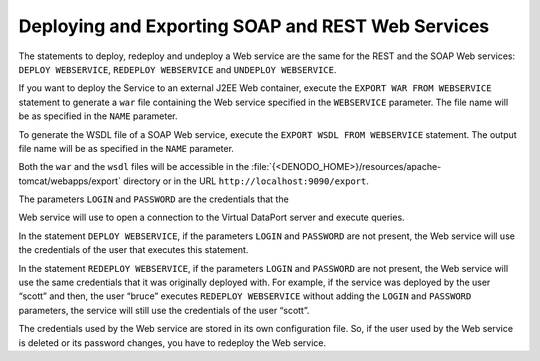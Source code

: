 ==================================================
Deploying and Exporting SOAP and REST Web Services
==================================================

The statements to deploy, redeploy and undeploy a Web service are the
same for the REST and the SOAP Web services: ``DEPLOY WEBSERVICE``,
``REDEPLOY WEBSERVICE`` and ``UNDEPLOY WEBSERVICE``.

If you want to deploy the Service to an external J2EE Web container,
execute the ``EXPORT WAR FROM WEBSERVICE`` statement to generate a
``war`` file containing the Web service specified in the ``WEBSERVICE``
parameter. The file name will be as specified in the ``NAME`` parameter.

To generate the WSDL file of a SOAP Web service, execute the
``EXPORT WSDL FROM WEBSERVICE`` statement. The output file name will be
as specified in the ``NAME`` parameter.

Both the ``war`` and the ``wsdl`` files will be accessible in the
:file:`{<DENODO_HOME>}/resources/apache-tomcat/webapps/export` directory or in
the URL ``http://localhost:9090/export``.

.. code-block:: bnf
   :caption: Syntax of the DEPLOY, REDEPLOY, UNDEPLOY, EXPORT WAR and EXPORT WSDL statement
   :name: Syntax of the DEPLOY, REDEPLOY, UNDEPLOY, EXPORT WAR and EXPORT WSDL statement

   DEPLOY WEBSERVICE <name:identifier> 
   [
       LOGIN = <literal> 
       PASSWORD = <literal> [ ENCRYPTED ]
   ]

   REDEPLOY WEBSERVICE <name:identifier> 
   [
       LOGIN = <literal> 
       PASSWORD = <literal> [ ENCRYPTED ] ]
   
   UNDEPLOY [IF EXISTS] WEBSERVICE <name:identifier>
   
   EXPORT WAR FROM WEBSERVICE <name:identifier> 
       NAME = <name:literal> 
       URI = <literal>  
       LOGIN = <literal> 
       PASSWORD = <literal> [ ENCRYPTED ]
       [ SAMLBASEURL = <SAML 2.0 base URL:literal> ]
   
   EXPORT WSDL FROM WEBSERVICE <name:identifier> 
       NAME = <name:literal>
   
The parameters ``LOGIN`` and ``PASSWORD`` are the credentials that the

Web service will use to open a connection to the Virtual DataPort server
and execute queries.

In the statement ``DEPLOY WEBSERVICE``, if the parameters ``LOGIN`` and
``PASSWORD`` are not present, the Web service will use the credentials
of the user that executes this statement.

In the statement ``REDEPLOY WEBSERVICE``, if the parameters ``LOGIN``
and ``PASSWORD`` are not present, the Web service will use the same
credentials that it was originally deployed with. For example, if the
service was deployed by the user “scott” and then, the user “bruce”
executes ``REDEPLOY WEBSERVICE`` without adding the ``LOGIN`` and
``PASSWORD`` parameters, the service will still use the credentials of
the user “scott”.

The credentials used by the Web service are stored in its own
configuration file. So, if the user used by the Web service is deleted or
its password changes, you have to redeploy the Web service.

